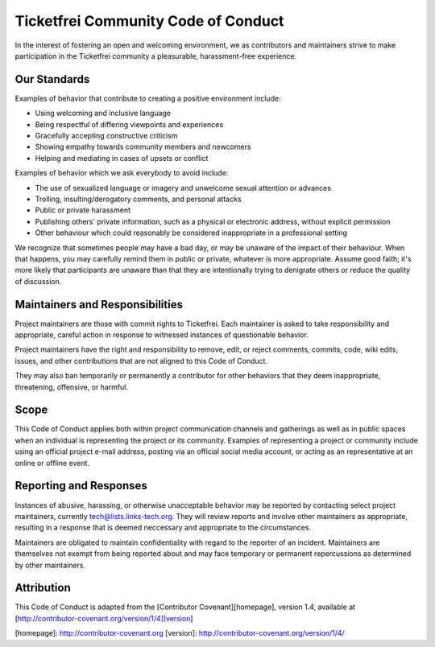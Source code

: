 Ticketfrei Community Code of Conduct
====================================

In the interest of fostering an open and welcoming environment, we as
contributors and maintainers strive to make participation in the Ticketfrei
community a pleasurable, harassment-free experience.


Our Standards
-------------

Examples of behavior that contribute to creating a positive environment include:

* Using welcoming and inclusive language
* Being respectful of differing viewpoints and experiences
* Gracefully accepting constructive criticism
* Showing empathy towards community members and newcomers
* Helping and mediating in cases of upsets or conflict

Examples of behavior which we ask everybody to avoid include:

* The use of sexualized language or imagery and unwelcome sexual attention or advances
* Trolling, insulting/derogatory comments, and personal attacks
* Public or private harassment
* Publishing others' private information, such as a physical or electronic
  address, without explicit permission
* Other behaviour which could reasonably be considered inappropriate in a
  professional setting

We recognize that sometimes people may have a bad day, or may be unaware of
the impact of their behaviour. When that happens, you may carefully remind
them in public or private, whatever is more appropriate. Assume good faith;
it's more likely that participants are unaware than that they are intentionally
trying to denigrate others or reduce the quality of discussion.


Maintainers and Responsibilities
--------------------------------

Project maintainers are those with commit rights to Ticketfrei. Each
maintainer is asked to take responsibility and appropriate, careful action in
response to witnessed instances of questionable behavior.

Project maintainers have the right and responsibility to remove, edit, or
reject comments, commits, code, wiki edits, issues, and other contributions
that are not aligned to this Code of Conduct.

They may also ban temporarily or permanently a contributor for other behaviors
that they deem inappropriate, threatening, offensive, or harmful.

Scope
-----

This Code of Conduct applies both within project communication channels and
gatherings as well as in public spaces when an individual is representing the
project or its community. Examples of representing a project or community
include using an official project e-mail address, posting via an official
social media account, or acting as an representative at an online or offline
event.

Reporting and Responses
-----------------------

Instances of abusive, harassing, or otherwise unacceptable behavior may be
reported by contacting select project maintainers, currently
tech@lists.links-tech.org. They will review reports and involve other
maintainers as appropriate, resulting in a response that is deemed neccessary
and appropriate to the circumstances. 

Maintainers are obligated to maintain confidentiality with regard to the
reporter of an incident. Maintainers are themselves not exempt from being
reported about and may face temporary or permanent repercussions as determined
by other maintainers.


Attribution
-----------

This Code of Conduct is adapted from the [Contributor Covenant][homepage], version 1.4,
available at [http://contributor-covenant.org/version/1/4][version]

[homepage]: http://contributor-covenant.org
[version]: http://contributor-covenant.org/version/1/4/


